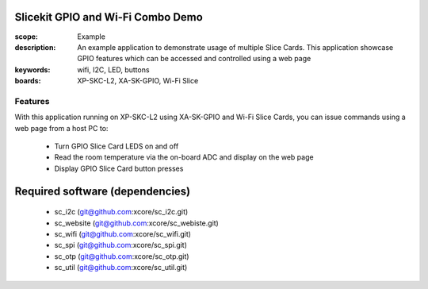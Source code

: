 Slicekit GPIO and Wi-Fi Combo Demo
=====================================

:scope: Example
:description: An example application to demonstrate usage of multiple Slice Cards. This application showcase GPIO features which can be accessed and controlled using a web page
:keywords: wifi, I2C, LED, buttons
:boards: XP-SKC-L2, XA-SK-GPIO, Wi-Fi Slice

Features
--------

With this application running on XP-SKC-L2 using XA-SK-GPIO and Wi-Fi Slice Cards, you can issue commands using a web page from a host PC to:

   * Turn GPIO Slice Card LEDS on and off
   * Read the room temperature via the on-board ADC and display on the web page
   * Display GPIO Slice Card button presses


Required software (dependencies)
================================

  * sc_i2c (git@github.com:xcore/sc_i2c.git)
  * sc_website (git@github.com:xcore/sc_webiste.git)
  * sc_wifi (git@github.com:xcore/sc_wifi.git)
  * sc_spi (git@github.com:xcore/sc_spi.git)
  * sc_otp (git@github.com:xcore/sc_otp.git)
  * sc_util (git@github.com:xcore/sc_util.git)

